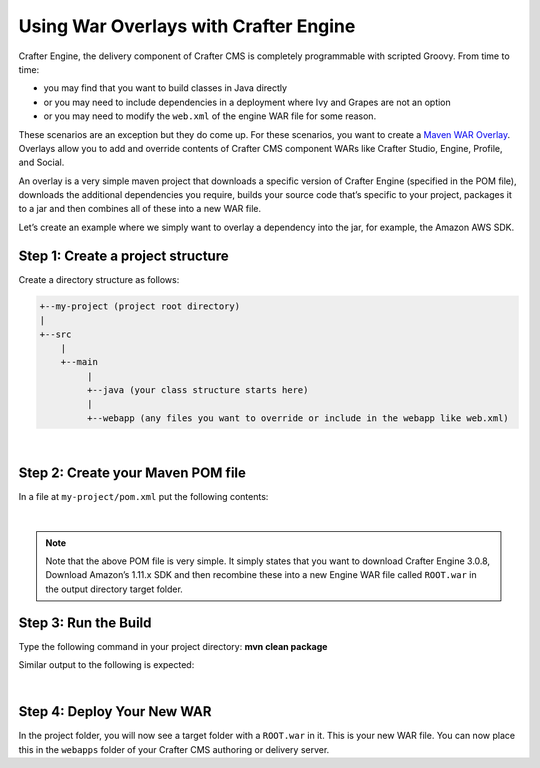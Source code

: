 
======================================
Using War Overlays with Crafter Engine
======================================

Crafter Engine, the delivery component of Crafter CMS is completely programmable with scripted Groovy.
From time to time:

- you may find that you want to build classes in Java directly
- or you may need to include dependencies in a deployment where Ivy and Grapes are not an option
- or you may need to modify the ``web.xml`` of the engine WAR file for some reason.

These scenarios are an exception but they do come up. For these scenarios, you want to create a `Maven WAR Overlay <https://maven.apache.org/plugins/maven-war-plugin/overlays.html>`_.  Overlays allow you to add and override contents of Crafter CMS component WARs like Crafter Studio, Engine, Profile, and Social.

An overlay is a very simple maven project that downloads a specific version of Crafter Engine (specified in the POM file), downloads the additional dependencies you require, builds your source code that’s specific to your project, packages it to a jar and then combines all of these into a new WAR file.

Let’s create an example where we simply want to overlay a dependency into the jar, for example, the Amazon AWS SDK.

----------------------------------
Step 1: Create a project structure
----------------------------------

Create a directory structure as follows:

.. code-block:: text

    +--my-project (project root directory)
    |
    +--src
        |
        +--main
             |
             +--java (your class structure starts here)
             |
             +--webapp (any files you want to override or include in the webapp like web.xml)

|

----------------------------------
Step 2: Create your Maven POM file
----------------------------------

In a file at ``my-project/pom.xml`` put the following contents:

.. code-block:: xml
    :linenos:

    <project xmlns="http://maven.apache.org/POM/4.0.0" xmlns:xsi="http://www.w3.org/2001/XMLSchema-instance" xsi:schemaLocation="http://maven.apache.org/POM/4.0.0 http://maven.apache.org/xsd/maven-4.0.0.xsd">
        <modelVersion>4.0.0</modelVersion>
        <groupId>com.mysite</groupId>
        <artifactId>craftercms-engine-overlay</artifactId>
        <version>1.0.0-SNAPSHOT</version>
        <packaging>war</packaging>
        <name>craftercms-engine-overlay</name>
        <description>craftercms-engine-overlay</description>

        <properties>
        </properties>

        <dependencies>
          <dependency>
              <groupId>org.craftercms</groupId>
              <artifactId>crafter-engine</artifactId>
              <version>3.0.8</version>
              <type>war</type>
          </dependency>

          <!-- ADD YOUR DEPS HERE -->
          <dependency>
              <groupId>com.amazonaws</groupId>
              <artifactId>aws-java-sdk</artifactId>
              <version>1.11.289</version>
          </dependency>
        </dependencies>

        <build>
        <finalName>ROOT</finalName>

        <plugins>
          <plugin>
              <!--<groupId>org.apache.maven.plugins</groupId>-->
              <artifactId>maven-compiler-plugin</artifactId>
              <version>3.3</version>
              <configuration>
                <source>1.8</source>
                <target>1.8</target>
              </configuration>
          </plugin>

        <plugin>
        <artifactId>maven-war-plugin</artifactId>
        <version>2.1.1</version>
        <configuration>
        <workDirectory>target/overlay-war-folder</workDirectory>
        <overlays>
          <overlay>
              <groupId>org.craftercms</groupId>
              <artifactId>crafter-engine</artifactId>
          </overlay>
        </overlays>
        </configuration>
          </plugin>
        </plugins>
        </build>
    </project>

|

.. note::
    Note that the above POM file is very simple.  It simply states that you want to download Crafter Engine 3.0.8, Download Amazon’s 1.11.x SDK and then recombine these into a new Engine WAR file called ``ROOT.war`` in the output directory target folder.

---------------------
Step 3: Run the Build
---------------------

Type the following command in your project directory: **mvn clean package**

Similar output to the following is expected:

.. code-block:: text
    :linenos:

    mvn clean package
    [INFO] Scanning for projects...
    [INFO]
    [INFO] ------------------------------------------------------------------------
    [INFO] Building craftercms-engine-overlay 2.2.8-SNAPSHOT
    [INFO] ------------------------------------------------------------------------
    [INFO]
    [INFO] --- maven-clean-plugin:2.5:clean (default-clean) @ craftercms-engine-overlay ---
    [INFO] Deleting /Users/myuser/code/test-war-overlay/target
    [INFO]
    [INFO] --- maven-resources-plugin:2.6:resources (default-resources) @ craftercms-engine-overlay ---
    [WARNING] Using platform encoding (UTF-8 actually) to copy filtered resources, i.e. build is platform dependent!
    [INFO] skip non existing resourceDirectory /Users/myuser/code/test-war-overlay/src/main/resources
    [INFO]
    [INFO] --- maven-compiler-plugin:3.3:compile (default-compile) @ craftercms-engine-overlay ---
    [INFO] No sources to compile
    [INFO]
    [INFO] --- maven-resources-plugin:2.6:testResources (default-testResources) @ craftercms-engine-overlay ---
    [WARNING] Using platform encoding (UTF-8 actually) to copy filtered resources, i.e. build is platform dependent!
    [INFO] skip non existing resourceDirectory /Users/myuser/code/test-war-overlay/src/test/resources
    [INFO]
    [INFO] --- maven-compiler-plugin:3.3:testCompile (default-testCompile) @ craftercms-engine-overlay ---
    [INFO] No sources to compile
    [INFO]
    [INFO] --- maven-surefire-plugin:2.12.4:test (default-test) @ craftercms-engine-overlay ---
    [INFO] No tests to run.
    [INFO]
    [INFO] --- maven-war-plugin:2.1.1:war (default-war) @ craftercms-engine-overlay ---
    [INFO] Packaging webapp
    [INFO] Assembling webapp [craftercms-engine-overlay] in [/Users/myuser/code/test-war-overlay/target/ROOT]
    [INFO] Processing war project
    [INFO] Processing overlay [ id org.craftercms:crafter-engine]
    [INFO] Webapp assembled in [780 msecs]
    [INFO] Building war: /Users/myuser/code/test-war-overlay/target/ROOT.war
    [INFO] WEB-INF/web.xml already added, skipping
    [INFO] ------------------------------------------------------------------------
    [INFO] BUILD SUCCESS
    [INFO] ------------------------------------------------------------------------
    [INFO] Total time: 3.658 s
    [INFO] Finished at: 2018-03-07T21:11:09-05:00
    [INFO] Final Memory: 14M/309M
    [INFO] ------------------------------------------------------------------------

|

---------------------------
Step 4: Deploy Your New WAR
---------------------------

In the project folder, you will now see a target folder with a ``ROOT.war`` in it.  This is your new WAR file.  You can now place this in the ``webapps`` folder of your Crafter CMS authoring or delivery server.
